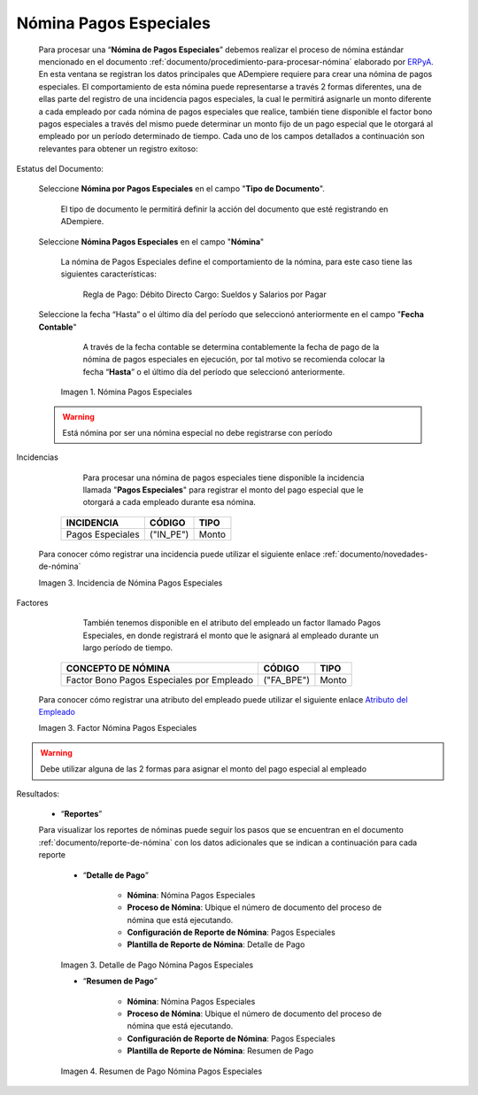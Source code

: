 .. _ERPyA: http://erpya.com
.. _Atributo del Empleado: https://docs.erpya.com/es/latest/adempiere/master/business-partner/employee/employee.html#pestana-atributo-de-empleado

.. |Nómina Pagos Especiales| image:: resources/pagosespeciales.png
.. |Detalle de Pago Nómina Pagos Especiales| image:: resources/detallepagosespeciales.png
.. |Resumen de Pago Nómina Pagos Especiales| image:: resources/resumenpagosespeciales.png
.. |Incidencia de Nómina Pagos Especiales| image:: resources/incidenciapagosespeciales.png
.. |Factor Nómina Pagos Especiales| image:: resources/factorpagosespeciales.png

.. _documento/nomina-pagos-especiales:

===============================
 **Nómina Pagos Especiales**
===============================

    Para procesar una “**Nómina de Pagos Especiales**” debemos realizar el proceso de nómina estándar mencionado en el documento :ref:`documento/procedimiento-para-procesar-nómina` elaborado por `ERPyA`_. En esta ventana se registran los datos principales que ADempiere requiere para crear una nómina de pagos especiales. El comportamiento de esta nómina puede representarse a través 2 formas diferentes, una de ellas parte del registro de una incidencia pagos especiales, la cual le  permitirá asignarle un monto diferente a cada empleado por cada nómina de pagos especiales que realice, también tiene disponible el  factor bono pagos especiales a través del mismo puede determinar un monto fijo de un pago especial que le otorgará al empleado por un período determinado de tiempo. Cada uno de los campos detallados a continuación son relevantes para obtener un registro exitoso:


Estatus del Documento:

    Seleccione **Nómina por Pagos Especiales** en el campo "**Tipo de Documento**".

        El tipo de documento le permitirá definir la acción del documento que esté registrando en ADempiere.

    Seleccione **Nómina Pagos Especiales** en el campo "**Nómina**"

        La nómina de Pagos Especiales define el comportamiento de la nómina, para este caso tiene las siguientes características:

            Regla de Pago: Débito Directo
            Cargo: Sueldos y Salarios por Pagar

    Seleccione la fecha “Hasta” o el último día del período que seleccionó anteriormente en el campo "**Fecha Contable**"

        A través de la fecha contable se determina contablemente la fecha de pago de la nómina de pagos especiales en ejecución, por tal motivo se recomienda colocar la fecha “**Hasta**” o el último día del período que seleccionó anteriormente.


      |Nómina Pagos Especiales|

      Imagen 1. Nómina Pagos Especiales

    .. warning::

          Está nómina  por ser una nómina especial no debe registrarse con período


Incidencias


	Para procesar una nómina de pagos especiales tiene disponible la incidencia llamada "**Pagos Especiales**" para registrar el monto del pago especial que le otorgará a cada empleado durante esa nómina.

      +-------------------------------------------------------+----------------------+----------------+
      |           **INCIDENCIA**                              |     **CÓDIGO**       |    **TIPO**    |
      +=======================================================+======================+================+
      | Pagos Especiales                                      |     ("IN_PE")        |     Monto      |
      +-------------------------------------------------------+----------------------+----------------+

    Para conocer cómo registrar una incidencia puede utilizar el siguiente enlace :ref:`documento/novedades-de-nómina`

    |Incidencia de Nómina Pagos Especiales|

    Imagen 3. Incidencia de Nómina Pagos Especiales

Factores

	También tenemos disponible en el atributo del empleado  un factor llamado Pagos Especiales, en donde registrará el monto que le asignará al empleado durante un largo período de tiempo.

      +-------------------------------------------------------+----------------------+----------------+
      |           **CONCEPTO DE NÓMINA**                      |     **CÓDIGO**       |    **TIPO**    |
      +=======================================================+======================+================+
      | Factor Bono Pagos Especiales por Empleado             |     ("FA_BPE")       |      Monto     |
      +-------------------------------------------------------+----------------------+----------------+

    Para conocer cómo registrar una atributo del empleado puede utilizar el siguiente enlace `Atributo del Empleado`_

    |Factor Nómina Pagos Especiales|

    Imagen 3. Factor Nómina Pagos Especiales

.. warning::

    Debe utilizar alguna de las 2 formas para asignar el monto del pago especial al empleado

Resultados:

    - “**Reportes**”

    Para visualizar los reportes de nóminas  puede seguir los pasos que se encuentran en el documento :ref:`documento/reporte-de-nómina` con los datos adicionales que se indican a continuación para cada reporte


        - “**Detalle de Pago**”

            - **Nómina**: Nómina Pagos Especiales

            - **Proceso de Nómina**: Ubique el número de documento del proceso de nómina que está ejecutando.

            - **Configuración de Reporte de Nómina**: Pagos Especiales

            - **Plantilla de Reporte de Nómina**: Detalle de Pago

        |Detalle de Pago Nómina Pagos Especiales|

        Imagen 3. Detalle de Pago Nómina Pagos Especiales


        - “**Resumen de Pago**”

            - **Nómina**: Nómina Pagos Especiales

            - **Proceso de Nómina**: Ubique el número de documento del proceso de nómina que está ejecutando.

            - **Configuración de Reporte de Nómina**: Pagos Especiales

            - **Plantilla de Reporte de Nómina**: Resumen de Pago


        |Resumen de Pago Nómina Pagos Especiales|

        Imagen 4. Resumen de Pago Nómina Pagos Especiales

